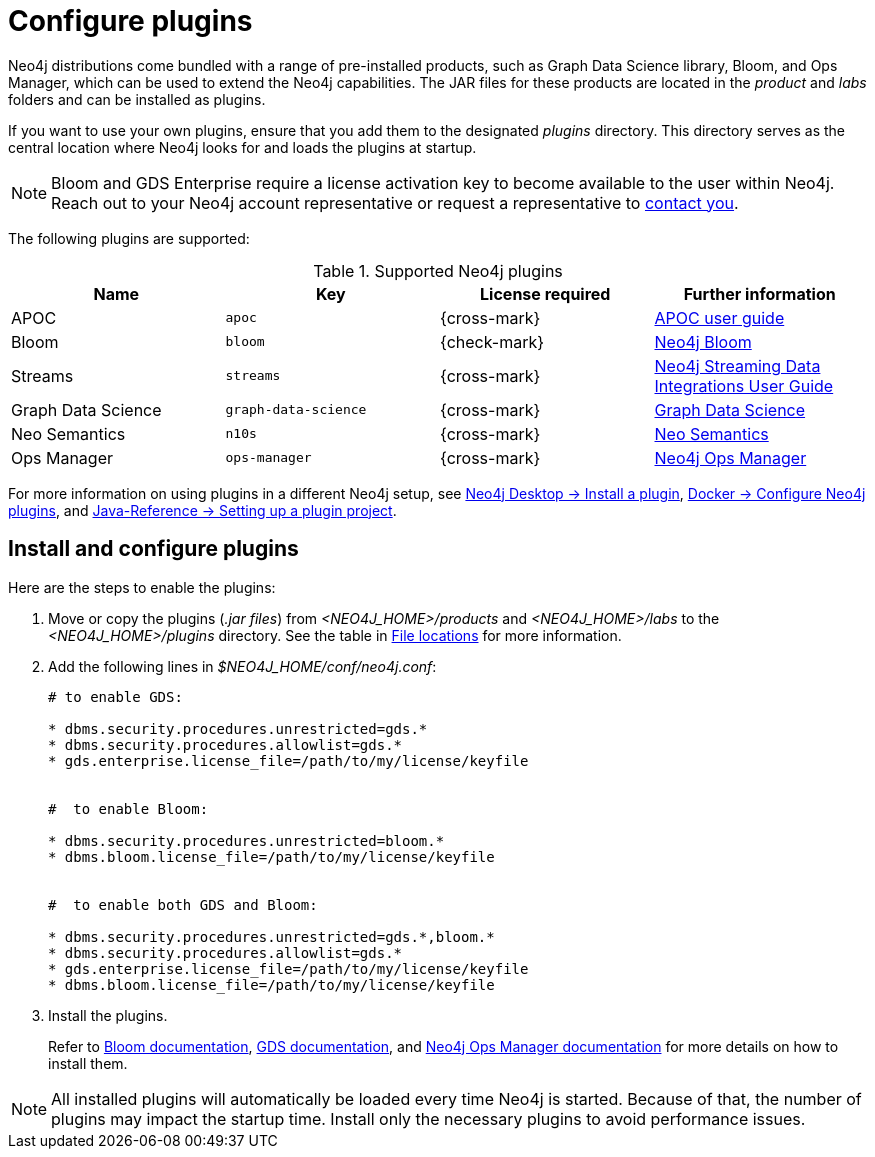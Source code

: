 [[plugins]]
= Configure plugins
:description: This page describes how to load plugins to a Neo4j deployment.

Neo4j distributions come bundled with a range of pre-installed products, such as Graph Data Science library, Bloom, and Ops Manager, which can be used to extend the Neo4j capabilities.
The JAR files for these products are located in the _product_ and _labs_ folders and can be installed as plugins.

If you want to use your own plugins, ensure that you add them to the designated _plugins_ directory.
This directory serves as the central location where Neo4j looks for and loads the plugins at startup. 

[NOTE]
====
Bloom and GDS Enterprise require a license activation key to become available to the user within Neo4j.
Reach out to your Neo4j account representative or request a representative to link:https://neo4j.com/contact-us/#sales-inquiry[contact you].
====

The following plugins are supported:

.Supported Neo4j plugins
[options="header",cols="d,m,b,a"]
|===
|Name |Key  | License required | Further information

| APOC
| `apoc`
| {cross-mark}
| https://neo4j.com/docs/apoc/current/[APOC user guide]

| Bloom
| `bloom`
| {check-mark}
| link:{neo4j-docs-base-uri}/bloom-user-guide[Neo4j Bloom]

| Streams
| `streams`
| {cross-mark}
| link:{neo4j-docs-base-uri}/kafka-streams[Neo4j Streaming Data Integrations User Guide]

| Graph Data Science
| `graph-data-science`
| {cross-mark}
| link:{neo4j-docs-base-uri}/graph-data-science[Graph Data Science]

| Neo Semantics
| `n10s`
| {cross-mark}
| https://neo4j.com/labs/nsmtx-rdf/[Neo Semantics]

| Ops Manager
| `ops-manager`
| {cross-mark}
| link:{neo4j-docs-base-uri}/ops-manager/[Neo4j Ops Manager]
|===


For more information on using plugins in a different Neo4j setup, see link:{neo4j-docs-base-uri}/desktop-manual/current/operations/install-plugin/[Neo4j Desktop -> Install a plugin], xref:docker/operations.adoc#docker-neo4j-plugins[Docker -> Configure Neo4j plugins], and link:{neo4j-docs-base-uri}/java-reference/{page-version}/extending-neo4j/project-setup/#_build_dependencies[Java-Reference -> Setting up a plugin project]. 

== Install and configure plugins 

Here are the steps to enable the plugins:

. Move or copy the plugins (_.jar files_) from _<NEO4J_HOME>/products_ and _<NEO4J_HOME>/labs_ to the _<NEO4J_HOME>/plugins_ directory.
See the table in xref:configuration/file-locations.adoc[File locations] for more information.

. Add the following lines in _$NEO4J_HOME/conf/neo4j.conf_:
+
[source, properties]
----
# to enable GDS:

* dbms.security.procedures.unrestricted=gds.*
* dbms.security.procedures.allowlist=gds.*
* gds.enterprise.license_file=/path/to/my/license/keyfile


#  to enable Bloom:

* dbms.security.procedures.unrestricted=bloom.*
* dbms.bloom.license_file=/path/to/my/license/keyfile


#  to enable both GDS and Bloom:

* dbms.security.procedures.unrestricted=gds.*,bloom.*
* dbms.security.procedures.allowlist=gds.*
* gds.enterprise.license_file=/path/to/my/license/keyfile
* dbms.bloom.license_file=/path/to/my/license/keyfile
----
. Install the plugins.
+
Refer to link:https://neo4j.com/docs/bloom-user-guide/current/bloom-installation/[Bloom documentation], link:https://neo4j.com/docs/graph-data-science/current/installation/[GDS documentation], and  https://neo4j.com/docs/ops-manager/current[Neo4j Ops Manager documentation] for more details on how to install them.

[NOTE]
====
All installed plugins will automatically be loaded every time Neo4j is started.
Because of that, the number of plugins may impact the startup time. 
Install only the necessary plugins to avoid performance issues.
====
